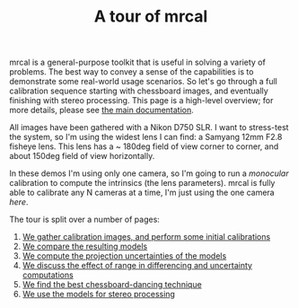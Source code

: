 #+title: A tour of mrcal
#+OPTIONS: toc:nil

mrcal is a general-purpose toolkit that is useful in solving a variety of
problems. The best way to convey a sense of the capabilities is to demonstrate
some real-world usage scenarios. So let's go through a full calibration sequence
starting with chessboard images, and eventually finishing with stereo
processing. This page is a high-level overview; for more details, please see [[file:index.org][the
main documentation]].

All images have been gathered with a Nikon D750 SLR. I want to stress-test the
system, so I'm using the widest lens I can find: a Samyang 12mm F2.8 fisheye
lens. This lens has a ~ 180deg field of view corner to corner, and about 150deg
field of view horizontally.

In these demos I'm using only one camera, so I'm going to run a /monocular/
calibration to compute the intrinsics (the lens parameters). mrcal is fully able
to calibrate any N cameras at a time, I'm just using the one camera /here/.

The tour is split over a number of pages:

1. [[file:tour-initial-calibration.org][We gather calibration images, and perform some initial calibrations]]
2. [[file:tour-differencing.org][We compare the resulting models]]
3. [[file:tour-uncertainty.org][We compute the projection uncertainties of the models]]
4. [[file:tour-effect-of-range.org][We discuss the effect of range in differencing and uncertainty computations]]
5. [[file:tour-choreography.org][We find the best chessboard-dancing technique]]
6. [[file:tour-stereo.org][We use the models for stereo processing]]
